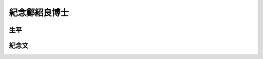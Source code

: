 
.. _h68017771fa7c85ef23567fe7b5a:

紀念鄭紹良博士
##############

.. _h1634483c7822441972316c7301545:

生平
****

.. _hd1b83d48586e1b393a624e28544946:

紀念文
******


.. bottom of content
